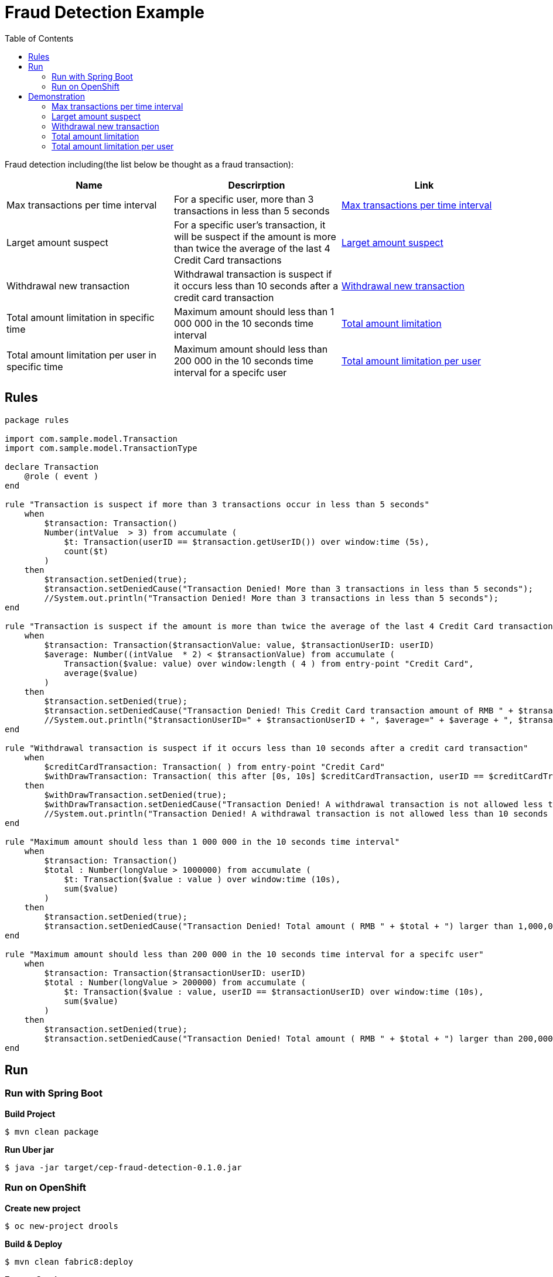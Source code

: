 = Fraud Detection Example
:toc: manual

Fraud detection including(the list below be thought as a fraud transaction):

|===
|Name |Descrirption |Link

|Max transactions per time interval
|For a specific user, more than 3 transactions in less than 5 seconds
|<<Max transactions per time interval, Max transactions per time interval>>

|Larget amount suspect
|For a specific user's transaction, it will be suspect if the amount is more than twice the average of the last 4 Credit Card transactions
|<<Larget amount suspect, Larget amount suspect>>

|Withdrawal new transaction
|Withdrawal transaction is suspect if it occurs less than 10 seconds after a credit card transaction
|<<Withdrawal new transaction, Withdrawal new transaction>>

|Total amount limitation in specific time
|Maximum amount should less than 1 000 000 in the 10 seconds time interval
|<<Total amount limitation, Total amount limitation>>

|Total amount limitation per user in specific time
|Maximum amount should less than 200 000 in the 10 seconds time interval for a specifc user
|<<Total amount limitation per user, Total amount limitation per user>>

|===

== Rules

[source, java]
----
package rules

import com.sample.model.Transaction
import com.sample.model.TransactionType

declare Transaction
    @role ( event )
end

rule "Transaction is suspect if more than 3 transactions occur in less than 5 seconds"
    when
        $transaction: Transaction()
        Number(intValue  > 3) from accumulate (
            $t: Transaction(userID == $transaction.getUserID()) over window:time (5s),
            count($t)
        )
    then
        $transaction.setDenied(true);
        $transaction.setDeniedCause("Transaction Denied! More than 3 transactions in less than 5 seconds");
        //System.out.println("Transaction Denied! More than 3 transactions in less than 5 seconds");
end

rule "Transaction is suspect if the amount is more than twice the average of the last 4 Credit Card transactions"
    when
        $transaction: Transaction($transactionValue: value, $transactionUserID: userID)
        $average: Number((intValue  * 2) < $transactionValue) from accumulate (
            Transaction($value: value) over window:length ( 4 ) from entry-point "Credit Card",
            average($value)
        )
    then
        $transaction.setDenied(true);
        $transaction.setDeniedCause("Transaction Denied! This Credit Card transaction amount of RMB " + $transaction.getValue() + " is more than twice the average amount ( RMB " + $average + ") of the last 4 Credit Card Transactions");
        //System.out.println("$transactionUserID=" + $transactionUserID + ", $average=" + $average + ", $transactionValue="  + $transactionValue);
end

rule "Withdrawal transaction is suspect if it occurs less than 10 seconds after a credit card transaction"
    when
        $creditCardTransaction: Transaction( ) from entry-point "Credit Card"
        $withDrawTransaction: Transaction( this after [0s, 10s] $creditCardTransaction, userID == $creditCardTransaction.getUserID(), type == TransactionType.WITHDRAW )
    then
        $withDrawTransaction.setDenied(true);
        $withDrawTransaction.setDeniedCause("Transaction Denied! A withdrawal transaction is not allowed less than 10 seconds after a Credit Card transaction");
        //System.out.println("Transaction Denied! A withdrawal transaction is not allowed less than 10 seconds after a Credit Card transaction");
end

rule "Maximum amount should less than 1 000 000 in the 10 seconds time interval"
    when
        $transaction: Transaction()
        $total : Number(longValue > 1000000) from accumulate (
            $t: Transaction($value : value ) over window:time (10s),
            sum($value)
        )
    then
        $transaction.setDenied(true);
        $transaction.setDeniedCause("Transaction Denied! Total amount ( RMB " + $total + ") larger than 1,000,000 in the 10 seconds");
end

rule "Maximum amount should less than 200 000 in the 10 seconds time interval for a specifc user"
    when
        $transaction: Transaction($transactionUserID: userID)
        $total : Number(longValue > 200000) from accumulate (
            $t: Transaction($value : value, userID == $transactionUserID) over window:time (10s),
            sum($value)
        )
    then
        $transaction.setDenied(true);
        $transaction.setDeniedCause("Transaction Denied! Total amount ( RMB " + $total + ") larger than 200,000 in the 10 seconds for user[" + $transactionUserID + "]");
end
----

== Run

=== Run with Spring Boot

[source, java]
.*Build Project*
----
$ mvn clean package
----

[source, java]
.*Run Uber jar*
----
$ java -jar target/cep-fraud-detection-0.1.0.jar
----

=== Run on OpenShift

[source, java]
.*Create new project*
----
$ oc new-project drools
----

[source, java]
.*Build & Deploy*
----
$ mvn clean fabric8:deploy
----

[source, java]
.*Expose Service*
----
$ oc expose svc/cep-fraud-detection
----

[source, java]
.*Get Host*
----
$ oc get routes
NAME                  HOST/PORT                                          PATH      SERVICES              PORT      TERMINATION   WILDCARD
cep-fraud-detection   cep-fraud-detection-drools.192.168.42.102.nip.io             cep-fraud-detection   http                    None
----

== Demonstration

=== Max transactions per time interval

Request with below link 3 times in less than 5 seconds:

[source, bash]
----
http://$HOST/rest/transaction?userID=USE1001&balance=10&type=CREDIT
----

* The first 2 times' response like `{"value":10,"denied":false,"deniedCause":null,"type":"CREDIT"}`.
* The 3rd time response is `{"value":10,"denied":true,"deniedCause":"Transaction Denied! More than 3 transactions in less than 5 seconds","type":"CREDIT"}`.

=== Larget amount suspect

Request with below link 5 times(make sure no 3 continue request in 5 seconds):

[source, bash]
----
http://$HOST/rest/transaction?userID=USE1001&balance=$BALANCE&type=CREDIT
----

The *BALANCE* can be any number, but the 5th times balance should larger than twice the average of the last 4 Credit.

* The first 4 times' response should like `{"value":40,"denied":false,"deniedCause":null,"type":"CREDIT"}`.
* The 5th times' response like `{"value":300,"denied":true,"deniedCause":"Transaction Denied! This Credit Card transaction amount of USD 300 is more than twice the average amount ( USD 122.5) of the last 4 Credit Card Transactions","type":"CREDIT"}`.

=== Withdrawal new transaction

Request with below 2 links in less than 10 seconds:

[source, bash]
----
http://$HOST/rest/transaction?userID=USE1001&balance=10&type=CREDIT
http://$HOST/rest/transaction?userID=USE1001&balance=10&type=WITHDRAW
----

* The first request response `{"value":10,"denied":false,"deniedCause":null,"type":"CREDIT"}`.
* The second request response `{"value":10,"denied":true,"deniedCause":"Transaction Denied! A withdrawal transaction is not allowed less than 10 seconds after a Credit Card transaction","type":"WITHDRAW"}`.

=== Total amount limitation

Execute the below 6 requests

[source, bash]
----
http://$HOST/rest/transaction?userID=USE1001&balance=200000&type=CREDIT
http://$HOST/rest/transaction?userID=USE1002&balance=200000&type=CREDIT
http://$HOST/rest/transaction?userID=USE1003&balance=200000&type=CREDIT
http://$HOST/rest/transaction?userID=USE1004&balance=200000&type=CREDIT
http://$HOST/rest/transaction?userID=USE1005&balance=200000&type=CREDIT
http://$HOST/rest/transaction?userID=USE1006&balance=200000&type=CREDIT
----

NOTE: the *USE1006* credit requtest be denied.

=== Total amount limitation per user

Execute the below 2 requests

[source, bash]
----
http://$HOST/rest/transaction?userID=USE1001&balance=150000&type=CREDIT
http://$HOST/rest/transaction?userID=USE1001&balance=150000&type=CREDIT
----

NOTE: the *USE1001* credit requtest be denied with `{"userID":"USE1001","value":150000,"denied":true,"deniedCause":"Transaction Denied! Total amount ( RMB 300000) larger than 200,000 in the 10 seconds for user[USE1001]","type":"CREDIT"}` notification.

